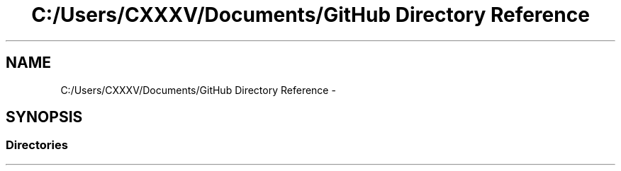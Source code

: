 .TH "C:/Users/CXXXV/Documents/GitHub Directory Reference" 3 "Thu Mar 3 2016" "Version 0.1" "My Project" \" -*- nroff -*-
.ad l
.nh
.SH NAME
C:/Users/CXXXV/Documents/GitHub Directory Reference \- 
.SH SYNOPSIS
.br
.PP
.SS "Directories"

.in +1c
.in -1c

